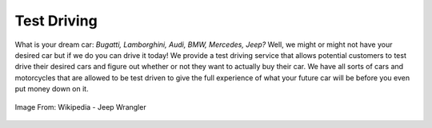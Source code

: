 Test Driving
============

What is your dream car: *Bugatti, Lamborghini, Audi, BMW, Mercedes, Jeep?* Well, 
we might or might not have your desired car but if we do you can drive it today!
We provide a test driving service that allows potential customers to test drive 
their desired cars and figure out whether or not they want to actually buy their
car.  We have all sorts of cars and motorcycles that are allowed to be test 
driven to give the full experience of what your future car will be before you 
even put money down on it.

.. figure:: wrangler.jpg
   :width: 300px
   :align: center
   :alt: alternate text
   :figclass: align-center

   Image From: Wikipedia - Jeep Wrangler
